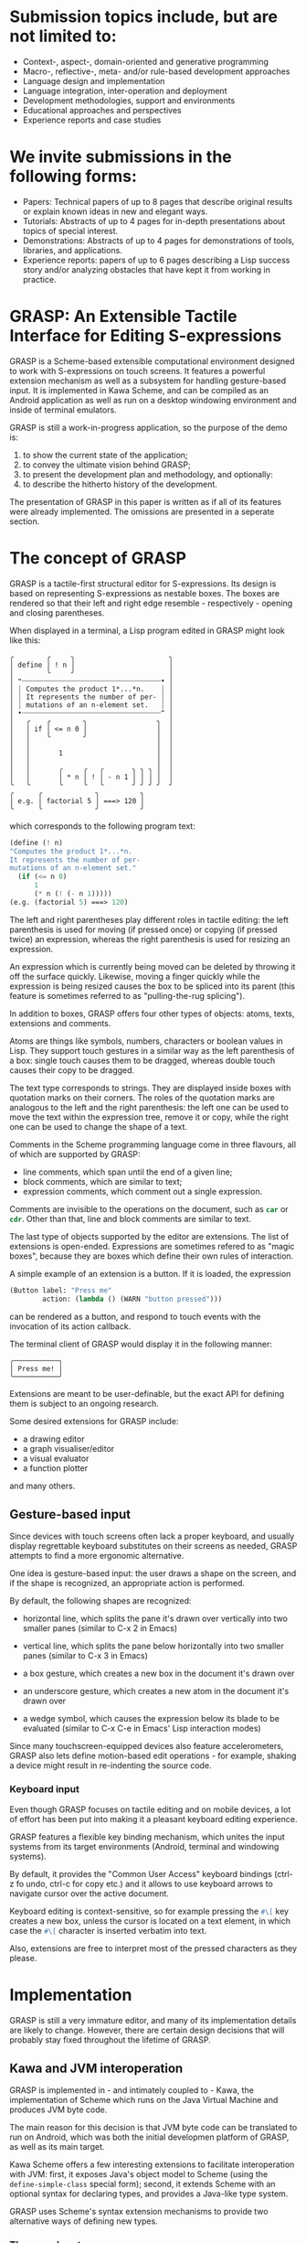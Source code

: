* Submission topics include, but are not limited to:

  - Context-, aspect-, domain-oriented and generative programming
  - Macro-, reflective-, meta- and/or rule-based development approaches
  - Language design and implementation
  - Language integration, inter-operation and deployment
  - Development methodologies, support and environments
  - Educational approaches and perspectives
  - Experience reports and case studies

* We invite submissions in the following forms:
  
  - Papers: Technical papers of up to 8 pages 
    that describe original results or explain 
    known ideas in new and elegant ways.
  - Tutorials: Abstracts of up to 4 pages
    for in-depth presentations about topics
    of special interest.
  - Demonstrations: Abstracts of up to 4 pages
    for demonstrations of tools, libraries, and applications.
  - Experience reports: papers of up to 6 pages
    describing a Lisp success story and/or analyzing
    obstacles that have kept it from working in practice.

    
* GRASP: An Extensible Tactile Interface for Editing S-expressions

  GRASP is a Scheme-based extensible computational environment
  designed to work with S-expressions on touch screens. It features
  a powerful extension mechanism as well as a subsystem for
  handling gesture-based input. It is implemented in Kawa Scheme,
  and can be compiled as an Android application as well as run
  on a desktop windowing environment and inside of terminal
  emulators.
  
  GRASP is still a work-in-progress application, so the purpose
  of the demo is:
  1. to show the current state of the application;
  2. to convey the ultimate vision behind GRASP;
  3. to present the development plan and methodology, and optionally:
  4. to describe the hitherto history of the development.

  The presentation of GRASP in this paper is written as if
  all of its features were already implemented. The omissions
  are presented in a seperate section.

* The concept of GRASP
  
  GRASP is a tactile-first structural editor for S-expressions.
  Its design is based on representing S-expressions as
  nestable boxes. The boxes are rendered so that their left 
  and right edge resemble - respectively - opening and closing 
  parentheses.

  When displayed in a terminal, a Lisp program edited in GRASP
  might look like this:

#+BEGIN_SRC
╭        ╭     ╮                       ╮
│ define │ ! n │                       │
│        ╰     ╯                       │
│ ❝┈┈┈┈┈┈┈┈┈┈┈┈┈┈┈┈┈┈┈┈┈┈┈┈┈┈┈┈┈┈┈┈┈┈• │
│ ┊ Computes the product 1*...*n.    ┊ │
│ ┊ It represents the number of per- ┊ │
│ ┊ mutations of an n-element set.   ┊ │
│ •┈┈┈┈┈┈┈┈┈┈┈┈┈┈┈┈┈┈┈┈┈┈┈┈┈┈┈┈┈┈┈┈┈┈❞ │
│   ╭    ╭        ╮                 ╮  │
│   │ if │ <= n 0 │                 │  │
│   │    ╰        ╯                 │  │
│   │                               │  │
│   │       1                       │  │
│   │                               │  │
│   │       ╭     ╭   ╭       ╮ ╮ ╮ │  │
│   │       │ * n │ ! │ - n 1 │ │ │ │  │
╰   ╰       ╰     ╰   ╰       ╯ ╯ ╯ ╯  ╯
╭      ╭             ╮          ╮       
│ e.g. │ factorial 5 │ ===> 120 │       
╰      ╰             ╯          ╯       
#+END_SRC

  which corresponds to the following program text:

#+BEGIN_SRC scheme
(define (! n)
"Computes the product 1*...*n.
It represents the number of per-
mutations of an n-element set."
  (if (<= n 0)
      1
      (* n (! (- n 1))))) 
(e.g. (factorial 5) ===> 120)
#+END_SRC

  The left and right parentheses play different roles in 
  tactile editing: the left parenthesis is used for moving
  (if pressed once) or copying (if pressed twice) an expression,
  whereas the right parenthesis is used for resizing an expression.

  An expression which is currently being moved can be deleted
  by throwing it off the surface quickly. Likewise, moving
  a finger quickly while the expression is being resized
  causes the box to be spliced into its parent (this feature
  is sometimes referred to as "pulling-the-rug splicing").

  In addition to boxes, GRASP offers four other types
  of objects: atoms, texts, extensions and comments.

  Atoms are things like symbols, numbers, characters
  or boolean values in Lisp. They support touch
  gestures in a similar way as the left parenthesis
  of a box: single touch causes them to be dragged,
  whereas double touch causes their copy to be dragged.

  The text type corresponds to strings. They are 
  displayed inside boxes with quotation marks
  on their corners. The roles of the quotation
  marks are analogous to the left and the right
  parenthesis: the left one can be used to
  move the text within the expression tree,
  remove it or copy, while the right one can be used
  to change the shape of a text.

  Comments in the Scheme programming language come in
  three flavours, all of which are supported by GRASP:
  - line comments, which span until the end of a given line;
  - block comments, which are similar to text;
  - expression comments, which comment out a single expression.

  Comments are invisible to the operations
  on the document, such as src_scheme{car} or src_scheme{cdr}. 
  Other than that, line and block comments are similar to text.

  The last type of objects supported by the editor
  are extensions. The list of extensions is open-ended.
  Expressions are sometimes refered to as "magic boxes",
  because they are boxes which define their own rules
  of interaction.

  A simple example of an extension is a button.
  If it is loaded, the expression

#+BEGIN_SRC scheme
(Button label: "Press me" 
        action: (lambda () (WARN "button pressed")))
#+END_SRC

  can be rendered as a button, and respond
  to touch events with the invocation of its
  action callback.

  The terminal client of GRASP would display
  it in the following manner:

#+BEGIN_SRC
╭───────────╮
│ Press me! │
╰───────────╯
#+END_SRC

  Extensions are meant to be user-definable, but
  the exact API for defining them is subject to
  an ongoing research.

  Some desired extensions for GRASP include:
  - a drawing editor
  - a graph visualiser/editor
  - a visual evaluator
  - a function plotter

  and many others.

** Gesture-based input
   
   Since devices with touch screens often lack
   a proper keyboard, and usually display regrettable
   keyboard substitutes on their screens as needed,
   GRASP attempts to find a more ergonomic alternative.

   One idea is gesture-based input: the user draws
   a shape on the screen, and if the shape is recognized,
   an appropriate action is performed.

   By default, the following shapes are recognized:
   - horizontal line, which splits the pane it's
     drawn over vertically into two smaller panes
     (similar to C-x 2 in Emacs)

   - vertical line, which splits the pane below
     horizontally into two smaller panes
     (similar to C-x 3 in Emacs)

   - a box gesture, which creates a new box in the
     document it's drawn over
     
   - an underscore gesture, which creates a new atom
     in the document it's drawn over

   - a wedge symbol, which causes the expression
     below its blade to be evaluated (similar to
     C-x C-e in Emacs' Lisp interaction modes)

   Since many touchscreen-equipped devices also
   feature accelerometers, GRASP also lets define
   motion-based edit operations - for example, shaking
   a device might result in re-indenting the source
   code.

*** Keyboard input 

    Even though GRASP focuses on tactile editing
    and on mobile devices, a lot of effort has been
    put into making it a pleasant keyboard editing
    experience.

    GRASP features a flexible key binding mechanism,
    which unites the input systems from its target
    environments (Android, terminal and windowing
    systems).

    By default, it provides the "Common User Access"
    keyboard bindings (ctrl-z fo undo, ctrl-c for copy
    etc.) and it allows to use keyboard arrows to
    navigate cursor over the active document.
    
    Keyboard editing is context-sensitive, so
    for example pressing the src_scheme{#\[} key creates a new box,
    unless the cursor is located on a text element,
    in which case the src_scheme{#\[} character is inserted verbatim
    into text.
    
    Also, extensions are free to interpret
    most of the pressed characters as they please.

* Implementation

   GRASP is still a very immature editor, and many 
   of its implementation details are likely to change. 
   However, there are certain design decisions that
   will probably stay fixed throughout the lifetime
   of GRASP.

** Kawa and JVM interoperation

   GRASP is implemented in - and intimately coupled
   to - Kawa, the implementation of Scheme which runs
   on the Java Virtual Machine and produces JVM byte code.

   The main reason for this decision is that JVM
   byte code can be translated to run on Android,
   which was both the initial developmen platform
   of GRASP, as well as its main target.
   
   Kawa Scheme offers a few interesting extensions
   to facilitate interoperation with JVM: first,
   it exposes Java's object model to Scheme
   (using the src_scheme{define-simple-class} special form);
   second, it extends Scheme with an optional syntax
   for declaring types, and provides a Java-like type
   system.

   GRASP uses Scheme's syntax extension mechanisms
   to provide two alternative ways of defining new
   types.

*** The record system

   The first mechanism for defining new types 
   probably also happens to be the first almost decent
   record system in the history of Lisp.

   It lets programmers define record types in the following
   way:

#+BEGIN_SRC scheme
(define-type (Extent width: real := 0
                     height: real := 0))
#+END_SRC

  A new instance of a record defined this way can be
  created by typing, say

#+BEGIN_SRC scheme
(define carpet ::Extent (Extent width: 5 height: 10))
#+END_SRC

  and the fields can be accessed using Kawa's reader
  extension:

#+BEGIN_SRC scheme
  > carpet:width ; => 5
  > carpet:height ; => 10
#+END_SRC

  GRASP source code also contains a pattern matcher
  which allows to destructure records defined that way:

#+BEGIN_SRC scheme
(define (square-or-rectangle e)
  (match e
    ((Extent width: x height: x)
     `(a square with side length ,x))
    ((Extent width: x height: y)
     `(an ,x by ,y rectangle))
    (_
     'what-are-you-giving-me?)))
#+END_SRC

  Records can also implement interfaces and provide methods
  that can be invoked on them, although the syntax is not 
  entirely satisfactory:

#+BEGIN_SRC scheme
(define-type (Move from: Cursor
		   to: Cursor
		   in: pair := (the-document)
		   with-shift: int := 0)
  implementing Edit
  with
  ((apply!)::Cursor
   (let ((item (extract! at: from from: in)))
     (insert! item into: in at: to)
     (cursor-climb-back to in)))

  ((inverse)::Edit
   (match (this)
     ((Move from: `(,s0 . ,source)
            to: `(,d0 ,d1 . ,destination)
	    in: document
	    with-shift: s)
      (Move from: (recons (+ d1 1) destination)
            to: (recons* s (- s0 1) source)
	    in: document
	    with-shift: d0)))))
#+END_SRC

*** Environment-like class definitions

  The second syntax provided by GRASP for defining
  Java classes is the src_scheme{define-object} form, which allows
  for environment-like class definitions:

#+BEGIN_SRC scheme
(define-object (ClassName constructor-params ...)::Interface
  (define field ::type initial-value)
  ...
  (define (method args ...)::result-type body ...)
  ...
  (SuperClass constructor-args ...)
  initialization-code ...)
#+END_SRC

  This syntax has some quirks, but since the slot and method
  definitions are syntactically identical to top-level procedure
  and variable definitions, the refactoring is facilitated,
  because moving forms between the top level and class definitions
  requires no additional actions.

  It is also noteworthy that both type definition mechanisms
  deliberately limit the expressiveness of the raw Java-style
  class definition (for example, by letting only one constructor
  to be present in the definition).

** The document representation
   
   Documents in GRASP are essentially represented
   using cons-cells. There are some caveats to this, though.

   First, GRASP does not use the implementation of cons-cells
   provided by Kawa: instead, it sub-classes Kawa's gnu.lists.Pair
   class, and adds two significant modifications:
   - it overrides the getCar and getCdr methods (which are
     internally invoked upon calling car and cdr in Scheme)
     so that their behavior depends on value of 
     src_scheme{(the-cell-access-mode)} parameter:
     - if the value of src_scheme{(the-cell-access-mode)} is 
       src_scheme{CellAccessMode:Editing} (the default), then
       instead of returning atomic values such as symbols or numbers, 
       the src_scheme{car} and src_scheme{cdr} will return proxy 
       values of type src_scheme{Atom}
     - otherwise, if the value of src_scheme{(the-cell-access-mode)}
       is src_scheme{CellAccessMode:Evaulating}, then the actual
       Scheme atoms will be returned by the src_scheme{car} and 
       src_scheme{cdr} operations
   - it overrides the src_java{equals} method to use the default Java's
     object identity (rather than Scheme's src_scheme{equal?}-like
     identity provided by Kawa)

   The reason why the src_scheme{equal?}-like identity is unsatifactory
   is because GRASP uses Java implementation of weak-key
   hash tables in order to represent whitespace and comments
   between the elements of a src_scheme{cons}-cell. (This
   representation was initially chosen because most implementations
   of Scheme do not allow to modify the representation of 
   src_scheme{cons}-cells, so hash-tables seemed to be the only
   viable choice.)
   
   In the parlance of GRASP, weak-key hash tables are called
   "properties", and GRASP provides a fairly elegant way
   of expressing them, using the so called "getters with setters".

   More specifically, there are five properties to describe
   how src_scheme{cons}-cells are formatted: 
   1. src_scheme{post-head-space}, which designates a
      src_scheme{Space} following cell's head, 
   2. src_scheme{pre-head-space}, which designates 
      a src_scheme{Space} between an opening parenthesis 
      and the first element of a list (and as such it doesn't
      matter for most cells),
   3. src_scheme{pre-tail-space}, which - in the case of dotted pairs
      designates a src_scheme{Space} following the "dot"
   4. src_scheme{post-tail-space}, which - in the case of dotted pairs
      designates a src_scheme{Space} following the pair's tail
   5. src_scheme{dotted?}, which designates a boolean value that
      specifies whether a given cell should be considered as dotted.

      This stems from the fact that from the perspective
      of a Lisp reader, the notation src_scheme{(a b c d)}
      is indistinguishable from src_scheme{(a . (b . (c . (d . ()))))}.

      src_scheme{Space} objects designated by the first four properties
      are objects that contain a single list. The list needs
      to contain at least one integer number, which signifies
      the number of spaces that ought to be inserted at a given
      place. The presence of two consequent numbers signifies
      a line break - so while the list src_scheme{(1)} means a single
      horizontal space, the list src_scheme{(0 0)} means a line break.

      In addition to integers, the list can also contain
      three types of compound objects, which represent
      three types of comments defined by Scheme - line comments,
      block comments and expression comments.

   A GRASP document is wrapped in an additional src_scheme{cons}-cell
   (whose src_scheme{cdr} is meaningless), so that it is possible
   to represent comments and whitespace of an empty document,
   as well as express editing operations in a uniform way.

** The cursor representation
   
   The representation of a cursor in a text editor is fairly
   straightforward: it is sufficient to provide a line number
   and a column to characterize the location of a cursor
   in a file.

   In the case of a tree editor, a cursor needs to be expressed
   as a path on a document tree - a list of indices
   of expression at the subsequent levels on the tree.

   The indices can be used to refer to the elements
   from a list, but they can also be used to refer to
   whitespace between the elements on the list. If we take,
   say, an improper list src_scheme{(a b c . d)}, then index 0
   refers to an empty space (src_scheme{pre-head-space}) between 
   the opening paren and the element src_scheme{a}, index 1 refers 
   to the element src_scheme{a}, index 2 - to the space 
   (src_scheme{post-head-space})
   following the element src_scheme{a}, index 3 - to the element 
   src_scheme{b},
   index 4 to the space following the element src_scheme{b},
   index 5 to the element src_scheme{c}, index 6 to the space following
   the element src_scheme{c}, index 7 - to the head/tail 
   separator (dot) pseudo-element, 8 to the space following the dot
   (src_scheme{pre-tail-space}), index 9 - to the element src_scheme{d}
   and index 10 - to the space following src_scheme{d}
   (src_scheme{post-tail-space}).

   In the above list, two non-numerical indices are legal:
   the index src_scheme{#\[} refers to the opening parenthesis,
   and the index src_scheme{#\]} - to the closing parenthesis. Those
   elements cannot be individually picked up, but the keyboard
   cursor can be positioned on them.

   Of course, in order to be able to refer to an element
   in a nested structure, a sequence of indices is needed.

   In GRASP, such a sequence needs to be decoded from right
   to left - the rightmost index selects the expression
   from the top-level. (Actually, since the documents in
   GRASP are wrapped in an additional cons cell, the rightmost
   index is always 1.)

   This strategy allows to maximize structural sharing
   between cursors and to prevennt garbage generation
   by utilizing hash-consing. (This seems important, because
   e.g. the rendering function generates cursors to all
   rendered elements of the tree.)
   Hash-consing requires that cursors are treated as
   immutable.

   The function for refering to an element by cursor
   could be defined in the following way:

#+BEGIN_SRC scheme
(define (cursor-ref document cursor)
  (match cursor
    ('()
     document)
    (`(,head . ,tail)
     (let ((parent (cursor-ref document tail)))
       (part-at head parent)))))
#+END_SRC

   where src_scheme{part-at} is a polymorphic function that selects
   a sub-element from a given element. For lists,
   src_scheme{part-at} is defined so that it conforms to the indexing
   scheme mentioned above, where even indices refer
   to spaces, and odd indices refer to actual elements.

   For the src_scheme{#\[} and src_scheme{#\]} indices, the 
   src_scheme{part-at} function returns the list itself. 
   Likewise, for any atom, the src_scheme{part-at} function will
   always return the atom itself.

   A cursor such that 
#+BEGIN_SRC scheme
   (eq? (cursor-ref document cursor)
        (cursor-ref document (cdr cursor)))
#+END_SRC
   is considered to be *fully expanded*.

   In practice, most operations in GRASP require
   fully expanded cursors, and keyboard navigation
   procedures should only generate fully expanded
   cursors.

** The "undo" mechanism

   The documents in GRASP are considered mutable,
   and the editing of a document occurs by means
   of mutating the tree structure.

   However, all these mutations are intermediated
   by explicit Edit operations. Each such operation
   has its inverse, which on one hand is used to
   implement the "undo" mechanism, and on 
   the other- can be perceived as an interesting 
   "document editing assembly language".

   At the moment of writing this text, the langauge
   consists of the following operations:

#+BEGIN_SRC scheme

(Move from: Cursor
      to: Cursor
      in: pair := (the-document)
      with-shift: int := 0)
;; the Move operation is its own inverse


(Insert element: (either pair HeadTailSeparator)
        at: Cursor := (the-cursor)
        into: pair := (the-document))

(Remove element: (either pair
                         HeadTailSeparator
                         EmptyListProxy)
        at: Cursor := (the-cursor)
        from: pair := (the-document)
        with-shift: int := 0)
;; the Move and Remove operations are mutually inverse

(ResizeBox at: Cursor := (the-cursor)
           from: Extent
           to: Extent
           in: pair := (the-document)
           with-anchor: real)
;; the ResizeBox operation is its own inverse


(InsertCharacter list: (list-of char)
                 after: Cursor := (the-cursor)
                 into: pair := (the-document))

(RemoveCharacter list: (list-of char)
                 before: Cursor := (the-cursor)
                 from: pair := (the-document))
;; InsertCharacter and RemoveCharacter are mutually inverse


(SplitElement with: Space
              at: Cursor := (the-cursor)
              in: pair := (the-document))

(MergeElements removing: Space
               at: Cursor := (the-cursor)
               in: pair := (the-document))
;; SplitElement and MergeElements are mutually inverse


(NoEdit)
;; the NoEdit operation is its own inverse

#+END_SRC

   More details can be found in the source code
   of GRASP.

   It is imaginable that some future version
   of GRASP could observe the actions performed
   by user and the structure of the document,
   and suggest certain operations based on
   previous actions (resembling Excel's auto-fill
   feature).
   
* Evident programming
  
  One of the deep philosophical underpinnings
  of GRASP is the idea that code is easier to study
  when it's accompanied by concrete, tangible examples.

  For example, consider the famous definition:

#+BEGIN_SRC scheme
(define (f lol)
  (apply map list lol))
+END_SRC
   
  Even though it consists of only three simple terms,
  comprehending the above code can be very puzzling.
  However, if we consider that

#+BEGIN_SRC scheme
(e.g.
  (f '((a b c)
       (d e f))) ===> ((a d)
                       (b e)
                       (c f)))
#+END_SRC

  then its purpose becomes clear immediately, even though
  the name src_scheme{f} isn't particularly well chosen.

  This style of programming - where definitions are
  interleaved with usage examples - can be practiced
  in most implementations of Lisp - but only as long
  as it concerns things that can be expressed
  as textual objects. 

  However, once we enter the realm of things which cannot
  be expressed as textual objects, the examples become
  incomprehensible.

  Consider, for example, the following list of complex numbers:

#+BEGIN_SRC
(0.5403023058681398+0.8414709848078965i 
-0.4161468365471424+0.9092974268256817i
-0.9899924966004454+0.1411200080598672i
-0.6536436208636119-0.7568024953079282i
 0.28366218546322625-0.9589242746631385i 
 0.960170286650366-0.27941549819892586i
 0.7539022543433046+0.6569865987187891i
-0.14550003380861354+0.9893582466233818i)
#+END_SRC
  
  It may not be immediately apparent that all these points
  lie on a unit circle - which would be obvious if only they
  were plotted on the screen.

  And obviously, there exist specialized tools
  which allow for that. But they are rarely integrated
  with code editors in a way that wouldn't harm
  the workflow of people who do not use those code
  editors.

  The author of GRASP calls the example-rich approach
  "evident programming", because it is an attempt
  of making all components of a program as simple
  and tangible as possible.

  As a matter of fact, GRASP itself attempts to exploit
  this approach to the extent that is possible
  in the medium of text. In addition to terminal
  client, desktop client and Android client,
  GRASP provides a backend for rendering documents
  as strings. This allows to write tests in the
  following form:

#+BEGIN_SRC scheme
(insert-character! #\[)

(e.g.
 (snapshot) ===> "
╭  ╮
│  │
╰ |╯
")

(undo!)

(e.g.
 (snapshot) ===> "
")

(redo!)

(e.g.
 (snapshot) ===> "
╭  ╮
│  │
╰ |╯
")

(for-each insert-character! '(#\d #\e #\f #\n #\e))

(e.g.
 (snapshot) ===> "
╭       ╮
│ defne │
╰      ^╯
")

(times 2 move-cursor-left!)

(e.g.
 (snapshot) ===> "
╭       ╮
│ defne │
╰    ^  ╯
")
#+END_SRC

The author believes that such tests should be
approachable not only to people who are new
to the GRASP code base, but also to people
who are new to programming. They are a good
starting point for understanding the roles
of particular operators defined in the GRASP
code base.

* Development history

  The development of GRASP begun in the late
  2018 with the announcement of "The Draggable
  Rectangle Challenge". The first prototype
  was created in Racket at the beginning of 2019,
  and was presented during that year's spring edition
  of RacketFest in Berlin, although it wasn't
  an actually usable program.

  In the meantime, the author's computer broke
  down due to some unfortunate accident, and
  the only programmable device that the author
  was left with was his Android phone.

  Since the author managed to figure out how
  to build Android applications on Android
  (using the Termux app), he decided to write
  a prototype of a touchscreen-based editor.
  
  The first iteration was written in the spring
  of the pandemic year 2020, entirely on the phone,
  entirely in the Java programming language (TM).
  It allowed its users to create boxes and textual
  symbols, but it didn't allow them to save or load
  files, scroll documents or evaluate expressions,
  so it was essentially a toy, and its user
  interface was very clumsy. Its architecture
  was also willy-nilly, and it quickly turned out
  that it cannot be further developed.

  So in the beginning of 2021 the author decided
  to start the project over.
  
  By the end of the summer, he managed to build an editor
  which could open and save files, split screen,
  edit multiple files and support a rich set of gestures.
  This version of the editor was presented during the 2021 Scheme
  Workshop/ICFP. After the presentation, the author
  also managed to integrate the editor with Kawa Scheme,
  and presented it at a local Hackerspace event in Poland,
  where it was very well received.

  However, even though the editor is an actually usable
  applications, it also turned out to suffer from a number
  of shortcomings. First, it was only able to represent
  proper lists and atoms, and adding support for improper lists,
  strings and comments seemed difficult. Second, it did not support
  cursor, and supporting it also seemed difficult.
  Third, it was based on direct manipulation of expressions,
  and there was no obvious way of adding the "undo" feature.
  Most importantly, the editor was written in Java,
  which meant that - being an s-expression editor - it could
  not be used to further develop itself (and the inclusion
  of the Kawa compiler significantly increased its build times).
  
  So in the beginning of 2022 the author decided
  to start the project over.
  
  This time it was evisioned as a cross-platform project
  from the beginning. However, the only "common platform"
  between Android and PC known to the author was VT-100
  terminal emulator, which determined that - in addition
  to its rich graphics-based clients, GRASP should also provide
  a terminal client, which - even if not as capable
  as its more advanced siblings - would still be useful.

  Besides, adding it was fairly simple, given that a lot of
  functionality is shared with a string-rendering backend
  which has been used for testing.

  So far, the development of the latest iteration of GRASP
  already took over a year, so in the beginning of 2023,
  the author has decided not to start the project over,
  which he believed was a good sign.

* Current progress

  Although this paper could leave a different impression,
  at the moment of writing (February 2023) GRASP isn't yet 
  a usable application - in some ways it is inferior to the
  Java-based Android client that was demoed in 2021
  in that:
  - it doesn't let open or save files
  - it doesn't let split or scroll the screen
  - it doesn't let evaluate expressions
  - it doesn't support the basic gestures
  - the extension mechanism isn't available

  In certain areas, it also seems to have similar
  shortcomings:
  - it doesn't support displaying nor editing
    comments
  - although it should display improper lists correctly, 
    editing them has not been tested well 

  Fortunately, there's still some time before
  European Lisp Symposium, which takes place late
  in April. Currently, the author envisions two
  milestones for the project:
  1. to reach the point that would let GRASP
     be used for developing itself
  2. to support extension mechanism and focus
     on the development of particular extensions

  The author believes that reaching milestone 1
  before ELS might be possible. A more detailed
  plan is the following:
  - support for keyboard editing (mostly done)
  - support for displaying and editing comments
    (they are already handled by parser)
  - support for vertical keyboard movement
    (currently works somewhat but is a kludge)
  - support for loading and saving files
  - support for screen splitting and scrolling
  - support for syntactic extensions provided
    by Kawa that are used in GRASP
  - tests and bug fixes

* Related work

   The strongest source of inspiration for GRASP
   has been Emacs, and the Scheme interaction
   mode provided by the Geiser package. One
   motivation for the development of GRASP was
   the desire to share experience of Lisp interaction
   mode outside the world of Emacs, with possible
   improvements. (Some fundamental shortcomings
   of Emacs were pointed out with the announcement
   of Project Mage in the January of 2023.)

   The desire to add interactive visual extensions
   was born when the author attempted to extend
   the idea of "evident programming" to the domain
   of computational geometry and graph algorithms.
   
   However, the same idea was independently
   conceived by Leif Andersen, who implemented
   it in dr Racket, and then created a browser-based
   IDE called visr.pl (for Clojure). Leif also provided
   a very good explanation of the idea in a youtube video.
   
   Interactive visual syntax is also a key feature
   of the Polytope editor developed by Elliot Evans.
   Polytope is a dedicated editor for JavaScript.
   
   There are many similatiries between GRASP and
   the Boxer environment developed at MIT in the 1980s
   by Andrea DiSessa and Harold Abelson. Recently
   there have been efforts to resurrect Boxer
   within the Boxer Sunrise project run by Antranig
   Basman and Steven Ghitens. However, building
   the project requires LispWorks, and pre-build
   snapshots are only released for MacOS X. Also,
   despite being written in Lisp, Boxer itself
   is not a Lisp interpreter.
   
   There are other interesting experiments
   in the area of representing programs.
   One example is the Fructure editor developed
   by Andrew Blinn for the Racket programming
   language (the editor itself is implemented
   in a purely functional way, using Racket's
   "big-bang" library).

   Another is OrenoLisp designed by Yasuyuki
   Maeda with the purpose of artistic live
   music coding.

   There's a fun representation of ClojureScript
   programs as nested circles invented by Ella
   Hoeppner for her Vlojure editor.
   
   Katie Bell created a browser-based structural
   editor for Python called SplootCode.
   
   A lot of work concerning data visualisation
   has been happening around the Smalltalk
   distribution called Pharo, and in particular
   its spinoff called Glamorous Toolkit, developed
   by Tudor Girba and his associates.

   There's also a Visual Studio Code plug-in
   called "Debug Visualizer" developed by Henning
   Dieterichs. It lets visualize various data structures
   during the execution of programs, and is available
   for the majority of mainstream programming languages.

   https://marketplace.visualstudio.com/items?itemName=hediet.debug-visualizer
